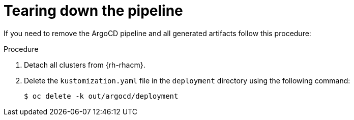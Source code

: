 // Module included in the following assemblies:
//
// *scalability_and_performance/ztp-deploying-disconnected.adoc

:_content-type: PROCEDURE
[id="ztp-tearing-down-the-pipeline_{context}"]
= Tearing down the pipeline

If you need to remove the ArgoCD pipeline and all generated artifacts follow this procedure:

.Procedure

. Detach all clusters from {rh-rhacm}.

. Delete the `kustomization.yaml` file in the `deployment` directory using the following command:
+
[source,terminal]
----
$ oc delete -k out/argocd/deployment
----
